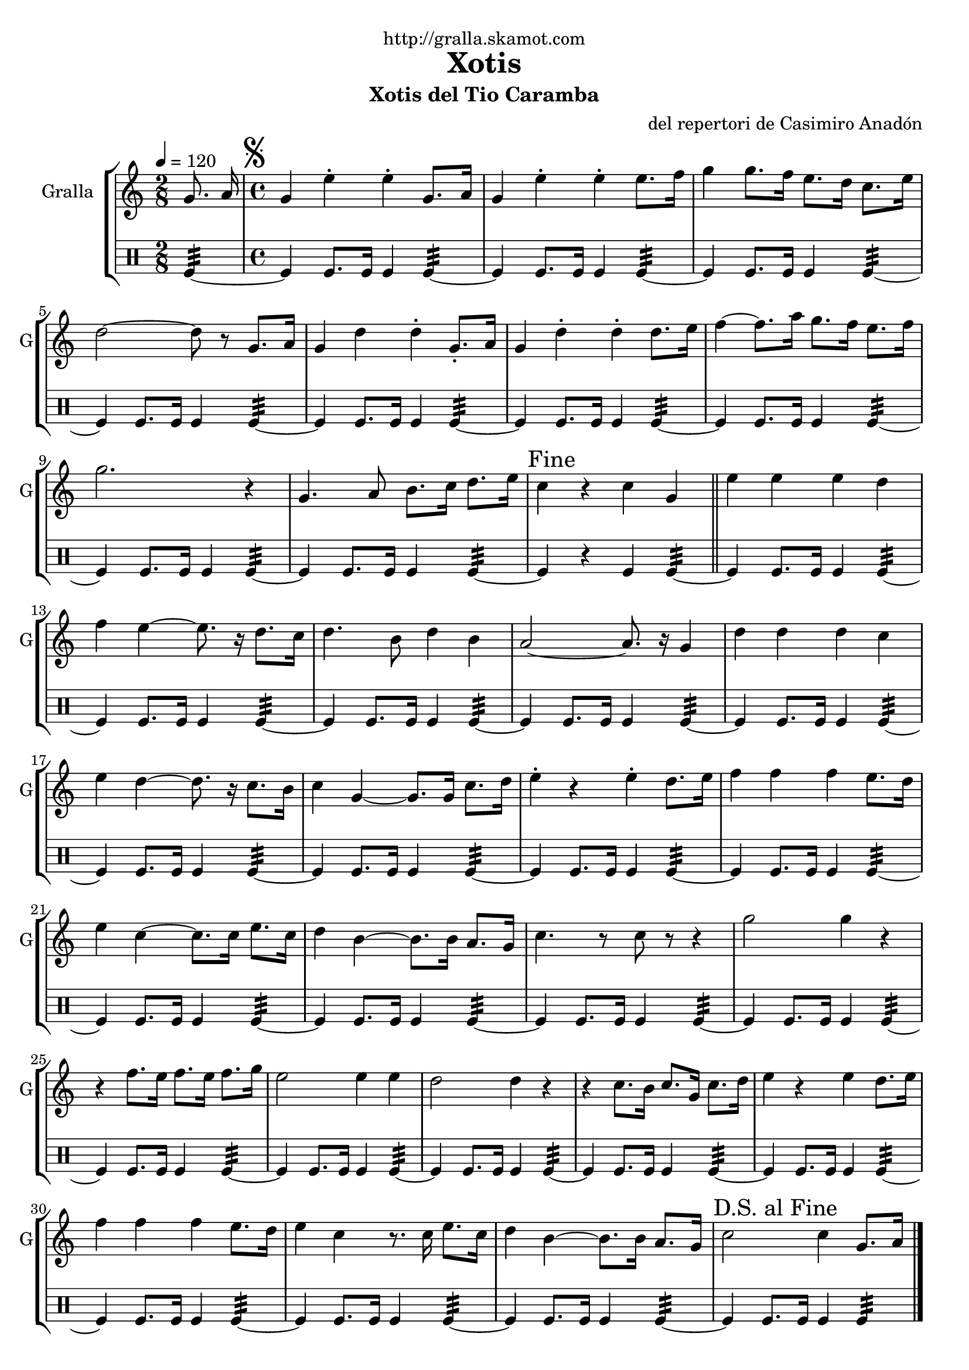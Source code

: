 \version "2.16.2"

\header {
  dedication="http://gralla.skamot.com"
  title="Xotis"
  subtitle="Xotis del Tio Caramba"
  subsubtitle=""
  poet=""
  meter=""
  piece=""
  composer="del repertori de Casimiro Anadón"
  arranger=""
  opus=""
  instrument=""
  copyright=""
  tagline=""
}

liniaroAa =
\relative g'
{
  \tempo 4=120
  \clef treble
  \key c \major
  \time 2/8
  g8. a16  |
  \time 4/4   \mark \markup {\musicglyph #"scripts.segno"} g4 e' -. e -. g,8. a16  |
  g4 e' -. e -. e8. f16  |
  g4 g8. f16 e8. d16 c8. e16  |
  %05
  d2 ~ d8 r g,8. a16  |
  g4 d' d -. g,8. -. a16  |
  g4 d' -. d -. d8. e16  |
  f4 ~ f8. a16 g8. f16 e8. f16  |
  g2. r4  |
  %10
  g,4. a8 b8. c16 d8. e16  |
  \mark "Fine" c4 r c g  \bar "||"
  e'4 e e d  |
  f4 e ~ e8. r16 d8. c16  |
  d4. b8 d4 b  |
  %15
  a2 ~ a8. r16 g4  |
  d'4 d d c  |
  e4 d ~ d8. r16 c8. b16  |
  c4 g ~ g8. g16 c8. d16  |
  e4 -. r e -. d8. e16  |
  %20
  f4 f f e8. d16  |
  e4 c ~ c8. c16 e8. c16  |
  d4 b ~ b8. b16 a8. g16  |
  c4. r8 c r r4  |
  g'2 g4 r  |
  %25
  r4 f8. e16 f8. e16 f8. g16  |
  e2 e4 e  |
  d2 d4 r  |
  r4 c8. b16 c8. g16 c8. d16  |
  e4 r e d8. e16  |
  %30
  f4 f f e8. d16  |
  e4 c r8. c16 e8. c16  |
  d4 b ~ b8. b16 a8. g16  |
  \mark "D.S. al Fine" c2 c4 g8. a16  \bar "|."
}

liniaroAb =
\drummode
{
  \tempo 4=120
  \time 2/8
  tomfl4:32 ~  |
  \time 4/4   tomfl4 tomfl8. tomfl16 tomfl4 tomfl:32 ~  |
  tomfl4 tomfl8. tomfl16 tomfl4 tomfl:32 ~  |
  tomfl4 tomfl8. tomfl16 tomfl4 tomfl:32 ~  |
  %05
  tomfl4 tomfl8. tomfl16 tomfl4 tomfl:32 ~  |
  tomfl4 tomfl8. tomfl16 tomfl4 tomfl:32 ~  |
  tomfl4 tomfl8. tomfl16 tomfl4 tomfl:32 ~  |
  tomfl4 tomfl8. tomfl16 tomfl4 tomfl:32 ~  |
  tomfl4 tomfl8. tomfl16 tomfl4 tomfl:32 ~  |
  %10
  tomfl4 tomfl8. tomfl16 tomfl4 tomfl:32 ~  |
  tomfl4 r tomfl tomfl:32 ~  \bar "||"
  tomfl4 tomfl8. tomfl16 tomfl4 tomfl:32 ~  |
  tomfl4 tomfl8. tomfl16 tomfl4 tomfl:32 ~  |
  tomfl4 tomfl8. tomfl16 tomfl4 tomfl:32 ~  |
  %15
  tomfl4 tomfl8. tomfl16 tomfl4 tomfl:32 ~  |
  tomfl4 tomfl8. tomfl16 tomfl4 tomfl:32 ~  |
  tomfl4 tomfl8. tomfl16 tomfl4 tomfl:32 ~  |
  tomfl4 tomfl8. tomfl16 tomfl4 tomfl:32 ~  |
  tomfl4 tomfl8. tomfl16 tomfl4 tomfl:32 ~  |
  %20
  tomfl4 tomfl8. tomfl16 tomfl4 tomfl:32 ~  |
  tomfl4 tomfl8. tomfl16 tomfl4 tomfl:32 ~  |
  tomfl4 tomfl8. tomfl16 tomfl4 tomfl:32 ~  |
  tomfl4 tomfl8. tomfl16 tomfl4 tomfl:32 ~  |
  tomfl4 tomfl8. tomfl16 tomfl4 tomfl:32 ~  |
  %25
  tomfl4 tomfl8. tomfl16 tomfl4 tomfl:32 ~  |
  tomfl4 tomfl8. tomfl16 tomfl4 tomfl:32 ~  |
  tomfl4 tomfl8. tomfl16 tomfl4 tomfl:32 ~  |
  tomfl4 tomfl8. tomfl16 tomfl4 tomfl:32 ~  |
  tomfl4 tomfl8. tomfl16 tomfl4 tomfl:32 ~  |
  %30
  tomfl4 tomfl8. tomfl16 tomfl4 tomfl:32 ~  |
  tomfl4 tomfl8. tomfl16 tomfl4 tomfl:32 ~  |
  tomfl4 tomfl8. tomfl16 tomfl4 tomfl:32 ~  |
  tomfl4 tomfl8. tomfl16 tomfl4 tomfl:32  \bar "|."
}

\bookpart {
  \score {
    \new StaffGroup {
      \override Score.RehearsalMark #'self-alignment-X = #LEFT
      <<
        \new Staff \with {instrumentName = #"Gralla" shortInstrumentName = #"G"} \liniaroAa
        \new DrumStaff \with {instrumentName = #"" shortInstrumentName = #" "} \liniaroAb
      >>
    }
    \layout {}
  }
  \score { \unfoldRepeats
    \new StaffGroup {
      \override Score.RehearsalMark #'self-alignment-X = #LEFT
      <<
        \new Staff \with {instrumentName = #"Gralla" shortInstrumentName = #"G"} \liniaroAa
        \new DrumStaff \with {instrumentName = #"" shortInstrumentName = #" "} \liniaroAb
      >>
    }
    \midi {
      \set Staff.midiInstrument = "oboe"
      \set DrumStaff.midiInstrument = "drums"
    }
  }
}

\bookpart {
  \header {instrument="Gralla"}
  \score {
    \new StaffGroup {
      \override Score.RehearsalMark #'self-alignment-X = #LEFT
      <<
        \new Staff \liniaroAa
      >>
    }
    \layout {}
  }
  \score { \unfoldRepeats
    \new StaffGroup {
      \override Score.RehearsalMark #'self-alignment-X = #LEFT
      <<
        \new Staff \liniaroAa
      >>
    }
    \midi {
      \set Staff.midiInstrument = "oboe"
      \set DrumStaff.midiInstrument = "drums"
    }
  }
}

\bookpart {
  \header {instrument=""}
  \score {
    \new StaffGroup {
      \override Score.RehearsalMark #'self-alignment-X = #LEFT
      <<
        \new DrumStaff \liniaroAb
      >>
    }
    \layout {}
  }
  \score { \unfoldRepeats
    \new StaffGroup {
      \override Score.RehearsalMark #'self-alignment-X = #LEFT
      <<
        \new DrumStaff \liniaroAb
      >>
    }
    \midi {
      \set Staff.midiInstrument = "oboe"
      \set DrumStaff.midiInstrument = "drums"
    }
  }
}


